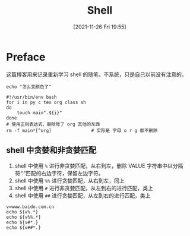 #+TITLE: Shell
#+DATE: [2021-11-26 Fri 19:55]
* Preface
  这篇博客用来记录重新学习 shell 的随笔，不系统，只是自己以前没有注意的。
#+begin_src shell
echo "怎么变颜色了"
#+end_src

#+RESULTS:
: 怎么变颜色了


#+begin_src shell
#!/usr/bin/env bash
for i in py c tex org class sh
do
	touch main".${i}"
done
# 使用正则表达式，删除除了 org 其他的东西
rm -f main*[^org]				# 实际是 字母 o r g 都不删除
#+end_src
** shell 中贪婪和非贪婪匹配
1. shell 中使用 =%= 进行非贪婪匹配，从右到左，删除 VALUE 字符串中以分隔符“.”匹配的右边字符，保留左边字符。
2. shell 中使用 =%%= 进行贪婪匹配，从右到左，同上
3. shell 中使用 =#= 进行非贪婪匹配，从左到右的进行匹配，类上
4. shell 中使用 =##= 进行贪婪匹配，从左到右的进行匹配，类上
#+begin_src shell
v=www.baidu.com.cn
echo ${v%.*}
echo ${v%%.*}
echo ${v#*.}
echo ${v##*.}
#+end_src

#+RESULTS:
| www.baidu.com |
| www           |
| baidu.com.cn  |
| cn            |
